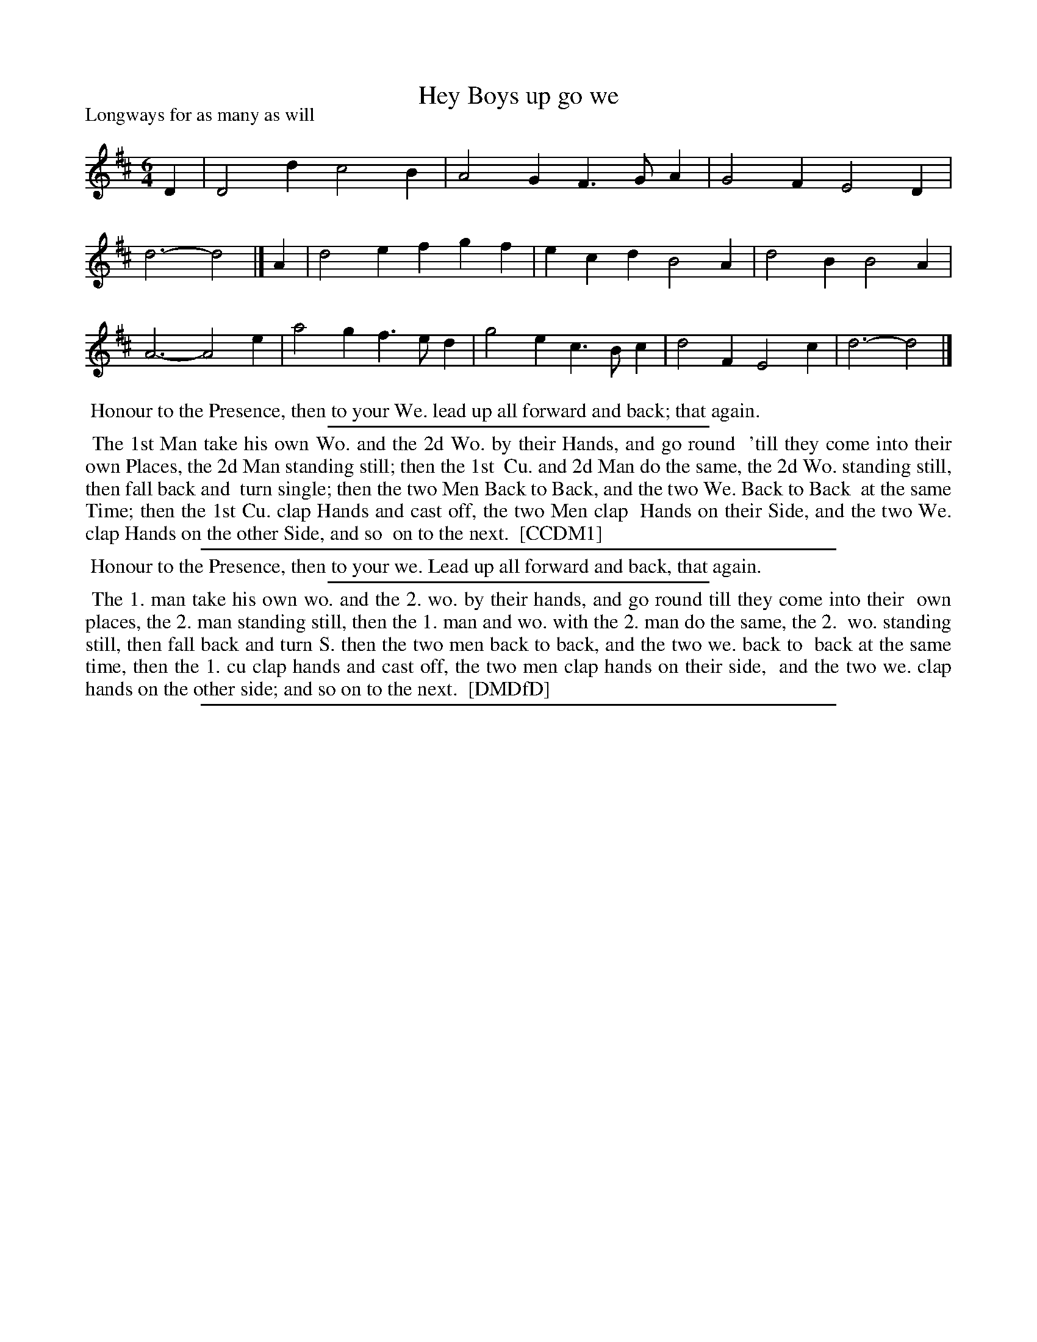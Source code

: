 X: 1
T: Hey Boys up go we
P: Longways for as many as will
%R: jig
B: "The Compleat Country Dancing-Master" printed by John Walsh, London ca. 1740
S: 6: CCDM1 http://imslp.org/wiki/The_Compleat_Country_Dancing-Master_(Various) V.1 p.124 #182 (248)
B: "The Dancing-Master: Containind Directions and Tunes for Dancing" printed by W. Pearson for John Walsh, London ca. 1709
S: 7: DMDfD http://digital.nls.uk/special-collections-of-printed-music/pageturner.cfm?id=89751228 p.106
Z: 2013 John Chambers <jc:trillian.mit.edu>
M: 6/4
L: 1/4
K: D
% - - - - - - - - - - - - - - - - - - - - - - - - -
D |\
D2d c2B | A2G F>GA | G2F E2D | d3- d2 |]\
A |\
d2e fgf | ecd B2A | d2B B2A | A3- A2e |\
a2g f>ed | g2e c>Bc | d2F E2c | d3- d2 |]
% - - - - - - - - - - - - - - - - - - - - - - - - -
%%begintext align
%% Honour to the Presence, then to your We. lead up all forward and back; that again.
%%endtext
%%sep 1 1 300
%%begintext align
%% The 1st Man take his own Wo. and the 2d Wo. by their Hands, and go round
%% 'till they come into their own Places, the 2d Man standing still; then the 1st
%% Cu. and 2d Man do the same, the 2d Wo. standing still, then fall back and
%% turn single; then the two Men Back to Back, and the two We. Back to Back
%% at the same Time; then the 1st Cu. clap Hands and cast off, the two Men clap
%% Hands on their Side, and the two We. clap Hands on the other Side, and so
%% on to the next.
%% [CCDM1]
%%endtext
%%sep 1 1 500
%%begintext align
%% Honour to the Presence, then to your we. Lead up all forward and back, that again.
%%endtext
%%sep 1 1 300
%%begintext align
%% The 1. man take his own wo. and the 2. wo. by their hands, and go round till they come into their
%% own places, the 2. man standing still, then the 1. man and wo. with the 2. man do the same, the 2.
%% wo. standing still, then fall back and turn S. then the two men back to back, and the two we. back to
%% back at the same time, then the 1. cu clap hands and cast off, the two men clap hands on their side,
%% and the two we. clap hands on the other side; and so on to the next.
%% [DMDfD]
%%endtext
%%sep 1 8 500
